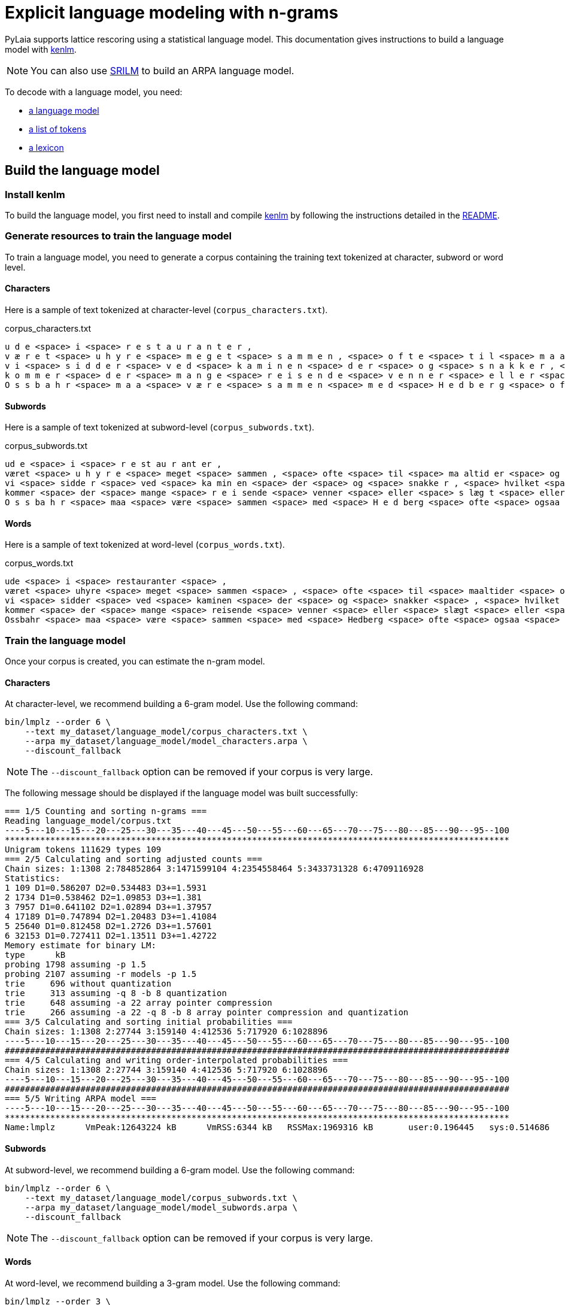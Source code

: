 = Explicit language modeling with n-grams

PyLaia supports lattice rescoring using a statistical language model.
This documentation gives instructions to build a language model with https://kheafield.com/code/kenlm/[kenlm].

NOTE: You can also use http://www.speech.sri.com/projects/srilm/[SRILM] to build an ARPA language model.

To decode with a language model, you need:

* <<_build_the_language_model, a language model>>
* <<_list_of_tokens, a list of tokens>>
* <<_lexicon, a lexicon>>

== Build the language model

=== Install kenlm

To build the language model, you first need to install and compile https://github.com/kpu/kenlm[kenlm] by following the instructions detailed in the https://github.com/kpu/kenlm#compiling[README].

=== Generate resources to train the language model

To train a language model, you need to generate a corpus containing the training text tokenized at character, subword or word level.

==== Characters

Here is a sample of text tokenized at character-level (`corpus_characters.txt`).

.corpus_characters.txt
[source, text]
----
u d e <space> i <space> r e s t a u r a n t e r ,
v æ r e t <space> u h y r e <space> m e g e t <space> s a m m e n , <space> o f t e <space> t i l <space> m a a l t i d e r <space> o g <space> t i l <space> t h e <space> h o s <space> O s s b a h r ,
v i <space> s i d d e r <space> v e d <space> k a m i n e n <space> d e r <space> o g <space> s n a k k e r , <space> h v i l k e t <space> e r <space> m e g e t <space> m o r s o m t . <space> N u
k o m m e r <space> d e r <space> m a n g e <space> r e i s e n d e <space> v e n n e r <space> e l l e r <space> s l æ g t <space> e l l e r <space> p r i n s e s s e r , <space> s o m
O s s b a h r <space> m a a <space> v æ r e <space> s a m m e n <space> m e d <space> H e d b e r g <space> o f t e <space> o g s a a . <space> M e n <space> v i <space> k a n <space> l e v e
----

#### Subwords

Here is a sample of text tokenized at subword-level (`corpus_subwords.txt`).

.corpus_subwords.txt
[source, text]
----
ud e <space> i <space> r e st au r ant er ,
været <space> u h y r e <space> meget <space> sammen , <space> ofte <space> til <space> ma altid er <space> og <space> til <space> th e <space> hos <space> O s s ba h r ,
vi <space> sidde r <space> ved <space> ka min en <space> der <space> og <space> snakke r , <space> hvilket <space> er <space> meget <space> morsomt . <space> Nu
kommer <space> der <space> mange <space> r e i sende <space> venner <space> eller <space> s læg t <space> eller <space> pr in s e s ser , <space> som
O s s ba h r <space> maa <space> være <space> sammen <space> med <space> H e d berg <space> ofte <space> ogsaa . <space> Men <space> vi <space> kan <space> lev e
----

==== Words

Here is a sample of text tokenized at word-level (`corpus_words.txt`).

.corpus_words.txt
[source, text]
----
ude <space> i <space> restauranter <space> ,
været <space> uhyre <space> meget <space> sammen <space> , <space> ofte <space> til <space> maaltider <space> og <space> til <space> the <space> hos <space> Ossbahr <space> ,
vi <space> sidder <space> ved <space> kaminen <space> der <space> og <space> snakker <space> , <space> hvilket <space> er <space> meget <space> morsomt <space> . <space> Nu
kommer <space> der <space> mange <space> reisende <space> venner <space> eller <space> slægt <space> eller <space> prinsesser <space> , <space> som
Ossbahr <space> maa <space> være <space> sammen <space> med <space> Hedberg <space> ofte <space> ogsaa <space> . <space> Men <space> vi <space> kan <space> leve
----

### Train the language model

Once your corpus is created, you can estimate the n-gram model.

#### Characters

At character-level, we recommend building a 6-gram model. Use the following command:

[source, sh]
----
bin/lmplz --order 6 \
    --text my_dataset/language_model/corpus_characters.txt \
    --arpa my_dataset/language_model/model_characters.arpa \
    --discount_fallback
----

NOTE: The `--discount_fallback` option can be removed if your corpus is very large.

The following message should be displayed if the language model was built successfully:

[,sh]
----
=== 1/5 Counting and sorting n-grams ===
Reading language_model/corpus.txt
----5---10---15---20---25---30---35---40---45---50---55---60---65---70---75---80---85---90---95--100
****************************************************************************************************
Unigram tokens 111629 types 109
=== 2/5 Calculating and sorting adjusted counts ===
Chain sizes: 1:1308 2:784852864 3:1471599104 4:2354558464 5:3433731328 6:4709116928
Statistics:
1 109 D1=0.586207 D2=0.534483 D3+=1.5931
2 1734 D1=0.538462 D2=1.09853 D3+=1.381
3 7957 D1=0.641102 D2=1.02894 D3+=1.37957
4 17189 D1=0.747894 D2=1.20483 D3+=1.41084
5 25640 D1=0.812458 D2=1.2726 D3+=1.57601
6 32153 D1=0.727411 D2=1.13511 D3+=1.42722
Memory estimate for binary LM:
type      kB
probing 1798 assuming -p 1.5
probing 2107 assuming -r models -p 1.5
trie     696 without quantization
trie     313 assuming -q 8 -b 8 quantization
trie     648 assuming -a 22 array pointer compression
trie     266 assuming -a 22 -q 8 -b 8 array pointer compression and quantization
=== 3/5 Calculating and sorting initial probabilities ===
Chain sizes: 1:1308 2:27744 3:159140 4:412536 5:717920 6:1028896
----5---10---15---20---25---30---35---40---45---50---55---60---65---70---75---80---85---90---95--100
####################################################################################################
=== 4/5 Calculating and writing order-interpolated probabilities ===
Chain sizes: 1:1308 2:27744 3:159140 4:412536 5:717920 6:1028896
----5---10---15---20---25---30---35---40---45---50---55---60---65---70---75---80---85---90---95--100
####################################################################################################
=== 5/5 Writing ARPA model ===
----5---10---15---20---25---30---35---40---45---50---55---60---65---70---75---80---85---90---95--100
****************************************************************************************************
Name:lmplz	VmPeak:12643224 kB	VmRSS:6344 kB	RSSMax:1969316 kB	user:0.196445	sys:0.514686	CPU:0.711161	real:0.682693
----

==== Subwords

At subword-level, we recommend building a 6-gram model. Use the following command:

[,sh]
----
bin/lmplz --order 6 \
    --text my_dataset/language_model/corpus_subwords.txt \
    --arpa my_dataset/language_model/model_subwords.arpa \
    --discount_fallback
----

NOTE: The `--discount_fallback` option can be removed if your corpus is very large.

==== Words

At word-level, we recommend building a 3-gram model. Use the following command:

[,sh]
----
bin/lmplz --order 3 \
    --text my_dataset/language_model/corpus_words.txt \
    --arpa my_dataset/language_model/model_words.arpa \
    --discount_fallback
----

NOTE: The `--discount_fallback` option can be removed if your corpus is very large.

== Predict with a language model

Once the language model is trained, you need to generate a list of tokens and a lexicon.

=== List of tokens

The list of tokens `tokens.txt` lists all the tokens that can be predicted by PyLaia.
It should be similar to `syms.txt`, but without any index, and can be generated with this command:

[,bash]
----
cut -d' ' -f 1 syms.txt > tokens.txt
----

NOTE: This file does not depend on the tokenization level.

.tokens.txt
[source, text]
----
<ctc>
.
,
a
b
c
...
<space>
----

=== Lexicon

The lexicon lists all the words in the vocabulary and its decomposition in tokens.

==== Characters

At character-level, words are simply characters, so the `lexicon_characters.txt` file should map characters to characters:

.lexicon_characters.txt
[source, text]
----
<ctc> <ctc>
. .
, ,
a a
b b
c c
...
<space> <space>
----

==== Subwords

At subword-level, the `lexicon_subwords.txt` file should map subwords with their character decomposition:

.lexicon_subwords.txt
[source, text]
----
<ctc> <ctc>
. .
, ,
altid a l t i d
ant a n t
au a u
...
<space> <space>
----

==== Words

At word-level, the `lexicon_words.txt` file should map words with their character decomposition:

.lexicon_words.txt
[source, text]
----
<ctc> <ctc>
. .
, ,
der d e r
er e r
eller e l l e r
...
<space> <space>
----

=== Predict with PyLaia

See the xref:../prediction/index.adoc#predict-with-a-language-model[dedicated example].
